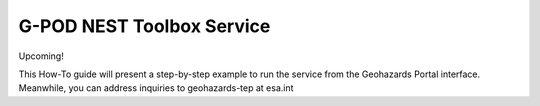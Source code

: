 G-POD NEST Toolbox Service
~~~~~~~~~~~~~~~~~~~~~~~~~~

Upcoming!

This How-To guide will present a step-by-step example to run the service from the Geohazards Portal interface. 
Meanwhile, you can address inquiries to geohazards-tep at esa.int
